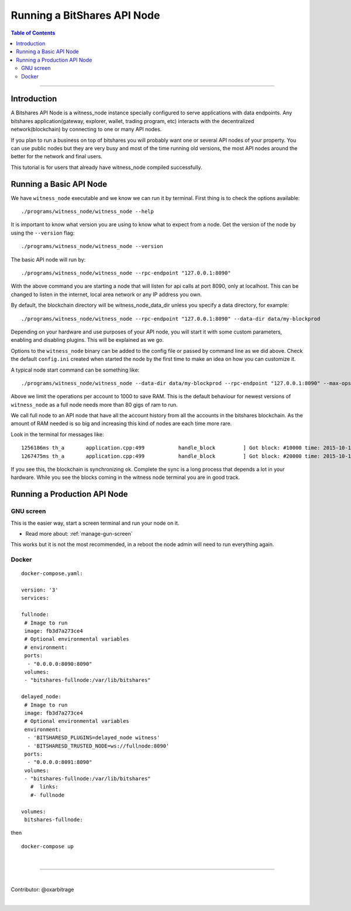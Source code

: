 
.. _run-api-node-guide:

*****************************
Running a BitShares API Node 
*****************************

.. contents:: Table of Contents
   :local:
   
--------------------

Introduction
===============

A Bitshares API Node is a witness_node instance specially configured to serve applications with data endpoints. Any bitshares application(gateway, explorer, wallet, trading program, etc) interacts with the decentralized network(blockchain) by connecting to one or many API nodes.

If you plan to run a business on top of bitshares you will probably want one or several API nodes of your property. You can use public nodes but they are very busy and most of the time running old versions, the most API nodes around the better for the network and final users.

This tutorial is for users that already have witness_node compiled successfully.

Running a Basic API Node
===========================

We have ``witness_node`` executable and we know we can run it by terminal. First thing is to check the options available::

 ./programs/witness_node/witness_node --help

It is important to know what version you are using to know what to expect from a node. Get the version of the node by using the ``--version`` flag::

 ./programs/witness_node/witness_node --version

The basic API node will run by::

 ./programs/witness_node/witness_node --rpc-endpoint "127.0.0.1:8090"

With the above command you are starting a node that will listen for api calls at port 8090, only at localhost. This can be changed to listen in the internet, local area network or any IP address you own.

By default, the blockchain directory will be witness_node_data_dir unless you specify a data directory, for example::

 ./programs/witness_node/witness_node --rpc-endpoint "127.0.0.1:8090" --data-dir data/my-blockprod

Depending on your hardware and use purposes of your API node, you will start it with some custom parameters, enabling and disabling plugins. This will be explained as we go.

Options to the ``witness_node`` binary can be added to the config file or passed by command line as we did above. Check the default ``config.ini`` created when started the node by the first time to make an idea on how you can customize it.

A typical node start command can be something like::

  ./programs/witness_node/witness_node --data-dir data/my-blockprod --rpc-endpoint "127.0.0.1:8090" --max-ops-per-account 10000 --partial-operations true

Above we limit the operations per account to 1000 to save RAM. This is the default behaviour for newest versions of ``witness_node`` as a full node needs more than 80 gigs of ram to run.

We call full node to an API node that have all the account history from all the accounts in the bitshares blockchain. As the amount of RAM needed is so big and increasing this kind of nodes are each time more rare.

Look in the terminal for messages like::

 1256186ms th_a       application.cpp:499           handle_block         ] Got block: #10000 time: 2015-10-13T23:15:42 latency: 73184714186 ms from: cyrano  irreversible: 9976 (-24)
 1267475ms th_a       application.cpp:499           handle_block         ] Got block: #20000 time: 2015-10-14T07:37:33 latency: 73154614475 ms from: bitcube  irreversible: 19975 (-25)

If you see this, the blockchain is synchronizing ok. Complete the sync is a long process that depends a lot in your hardware. While you see the blocks coming in the witness node terminal you are in good track.


Running a Production API Node
==================================

GNU screen
--------------

This is the easier way, start a screen terminal and run your node on it. 

- Read more about: :ref:`manage-gun-screen`

This works but it is not the most recommended, in a reboot the node admin will need to run everything again.

Docker
-----------

::

 docker-compose.yaml:

 version: '3'
 services:

 fullnode:
  # Image to run
  image: fb3d7a273ce4
  # Optional environmental variables
  # environment:
  ports:
   - "0.0.0.0:8090:8090"
  volumes:
  - "bitshares-fullnode:/var/lib/bitshares"

 delayed_node:
  # Image to run
  image: fb3d7a273ce4
  # Optional environmental variables
  environment:
   - 'BITSHARESD_PLUGINS=delayed_node witness'
   - 'BITSHARESD_TRUSTED_NODE=ws://fullnode:8090'
  ports:
   - "0.0.0.0:8091:8090"
  volumes:
  - "bitshares-fullnode:/var/lib/bitshares"
    #  links: 
    #- fullnode

 volumes:
  bitshares-fullnode:

then

::

  docker-compose up

|


----------------

|

Contributor: @oxarbitrage


|


